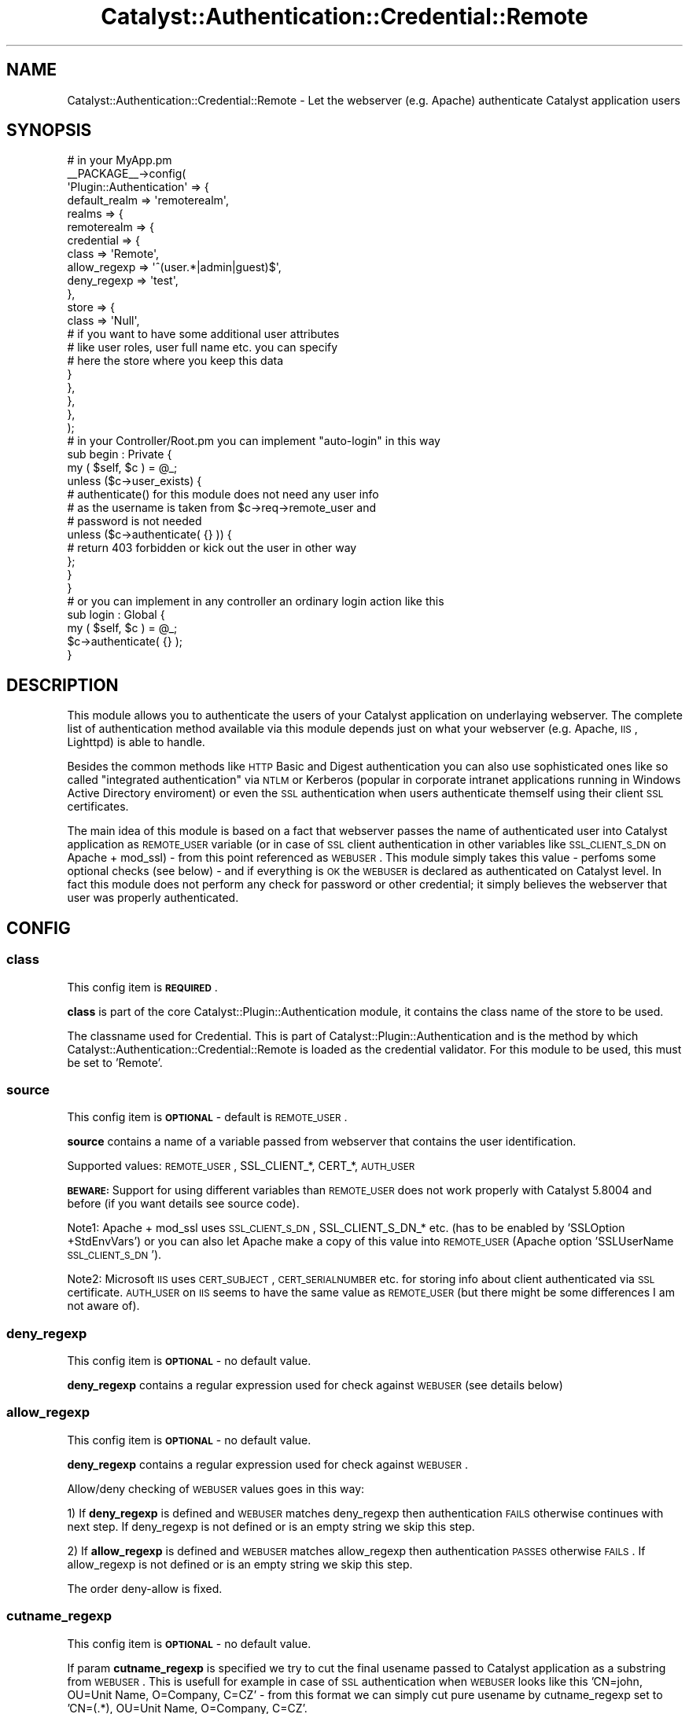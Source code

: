 .\" Automatically generated by Pod::Man 2.23 (Pod::Simple 3.14)
.\"
.\" Standard preamble:
.\" ========================================================================
.de Sp \" Vertical space (when we can't use .PP)
.if t .sp .5v
.if n .sp
..
.de Vb \" Begin verbatim text
.ft CW
.nf
.ne \\$1
..
.de Ve \" End verbatim text
.ft R
.fi
..
.\" Set up some character translations and predefined strings.  \*(-- will
.\" give an unbreakable dash, \*(PI will give pi, \*(L" will give a left
.\" double quote, and \*(R" will give a right double quote.  \*(C+ will
.\" give a nicer C++.  Capital omega is used to do unbreakable dashes and
.\" therefore won't be available.  \*(C` and \*(C' expand to `' in nroff,
.\" nothing in troff, for use with C<>.
.tr \(*W-
.ds C+ C\v'-.1v'\h'-1p'\s-2+\h'-1p'+\s0\v'.1v'\h'-1p'
.ie n \{\
.    ds -- \(*W-
.    ds PI pi
.    if (\n(.H=4u)&(1m=24u) .ds -- \(*W\h'-12u'\(*W\h'-12u'-\" diablo 10 pitch
.    if (\n(.H=4u)&(1m=20u) .ds -- \(*W\h'-12u'\(*W\h'-8u'-\"  diablo 12 pitch
.    ds L" ""
.    ds R" ""
.    ds C` ""
.    ds C' ""
'br\}
.el\{\
.    ds -- \|\(em\|
.    ds PI \(*p
.    ds L" ``
.    ds R" ''
'br\}
.\"
.\" Escape single quotes in literal strings from groff's Unicode transform.
.ie \n(.g .ds Aq \(aq
.el       .ds Aq '
.\"
.\" If the F register is turned on, we'll generate index entries on stderr for
.\" titles (.TH), headers (.SH), subsections (.SS), items (.Ip), and index
.\" entries marked with X<> in POD.  Of course, you'll have to process the
.\" output yourself in some meaningful fashion.
.ie \nF \{\
.    de IX
.    tm Index:\\$1\t\\n%\t"\\$2"
..
.    nr % 0
.    rr F
.\}
.el \{\
.    de IX
..
.\}
.\"
.\" Accent mark definitions (@(#)ms.acc 1.5 88/02/08 SMI; from UCB 4.2).
.\" Fear.  Run.  Save yourself.  No user-serviceable parts.
.    \" fudge factors for nroff and troff
.if n \{\
.    ds #H 0
.    ds #V .8m
.    ds #F .3m
.    ds #[ \f1
.    ds #] \fP
.\}
.if t \{\
.    ds #H ((1u-(\\\\n(.fu%2u))*.13m)
.    ds #V .6m
.    ds #F 0
.    ds #[ \&
.    ds #] \&
.\}
.    \" simple accents for nroff and troff
.if n \{\
.    ds ' \&
.    ds ` \&
.    ds ^ \&
.    ds , \&
.    ds ~ ~
.    ds /
.\}
.if t \{\
.    ds ' \\k:\h'-(\\n(.wu*8/10-\*(#H)'\'\h"|\\n:u"
.    ds ` \\k:\h'-(\\n(.wu*8/10-\*(#H)'\`\h'|\\n:u'
.    ds ^ \\k:\h'-(\\n(.wu*10/11-\*(#H)'^\h'|\\n:u'
.    ds , \\k:\h'-(\\n(.wu*8/10)',\h'|\\n:u'
.    ds ~ \\k:\h'-(\\n(.wu-\*(#H-.1m)'~\h'|\\n:u'
.    ds / \\k:\h'-(\\n(.wu*8/10-\*(#H)'\z\(sl\h'|\\n:u'
.\}
.    \" troff and (daisy-wheel) nroff accents
.ds : \\k:\h'-(\\n(.wu*8/10-\*(#H+.1m+\*(#F)'\v'-\*(#V'\z.\h'.2m+\*(#F'.\h'|\\n:u'\v'\*(#V'
.ds 8 \h'\*(#H'\(*b\h'-\*(#H'
.ds o \\k:\h'-(\\n(.wu+\w'\(de'u-\*(#H)/2u'\v'-.3n'\*(#[\z\(de\v'.3n'\h'|\\n:u'\*(#]
.ds d- \h'\*(#H'\(pd\h'-\w'~'u'\v'-.25m'\f2\(hy\fP\v'.25m'\h'-\*(#H'
.ds D- D\\k:\h'-\w'D'u'\v'-.11m'\z\(hy\v'.11m'\h'|\\n:u'
.ds th \*(#[\v'.3m'\s+1I\s-1\v'-.3m'\h'-(\w'I'u*2/3)'\s-1o\s+1\*(#]
.ds Th \*(#[\s+2I\s-2\h'-\w'I'u*3/5'\v'-.3m'o\v'.3m'\*(#]
.ds ae a\h'-(\w'a'u*4/10)'e
.ds Ae A\h'-(\w'A'u*4/10)'E
.    \" corrections for vroff
.if v .ds ~ \\k:\h'-(\\n(.wu*9/10-\*(#H)'\s-2\u~\d\s+2\h'|\\n:u'
.if v .ds ^ \\k:\h'-(\\n(.wu*10/11-\*(#H)'\v'-.4m'^\v'.4m'\h'|\\n:u'
.    \" for low resolution devices (crt and lpr)
.if \n(.H>23 .if \n(.V>19 \
\{\
.    ds : e
.    ds 8 ss
.    ds o a
.    ds d- d\h'-1'\(ga
.    ds D- D\h'-1'\(hy
.    ds th \o'bp'
.    ds Th \o'LP'
.    ds ae ae
.    ds Ae AE
.\}
.rm #[ #] #H #V #F C
.\" ========================================================================
.\"
.IX Title "Catalyst::Authentication::Credential::Remote 3"
.TH Catalyst::Authentication::Credential::Remote 3 "2009-10-17" "perl v5.12.1" "User Contributed Perl Documentation"
.\" For nroff, turn off justification.  Always turn off hyphenation; it makes
.\" way too many mistakes in technical documents.
.if n .ad l
.nh
.SH "NAME"
Catalyst::Authentication::Credential::Remote \- Let the webserver (e.g. Apache)
authenticate Catalyst application users
.SH "SYNOPSIS"
.IX Header "SYNOPSIS"
.Vb 2
\&    # in your MyApp.pm
\&    _\|_PACKAGE_\|_\->config(
\&
\&        \*(AqPlugin::Authentication\*(Aq => {
\&            default_realm => \*(Aqremoterealm\*(Aq,
\&            realms => {
\&                remoterealm => {
\&                    credential => {
\&                        class        => \*(AqRemote\*(Aq,
\&                        allow_regexp => \*(Aq^(user.*|admin|guest)$\*(Aq,
\&                        deny_regexp  => \*(Aqtest\*(Aq,
\&                    },
\&                    store => {
\&                        class => \*(AqNull\*(Aq,
\&                        # if you want to have some additional user attributes
\&                        # like user roles, user full name etc. you can specify
\&                        # here the store where you keep this data
\&                    }
\&                },
\&            },
\&        },
\&        
\&    );
\&    
\&    # in your Controller/Root.pm you can implement "auto\-login" in this way
\&    sub begin : Private {
\&        my ( $self, $c ) = @_;        
\&        unless ($c\->user_exists) {
\&            # authenticate() for this module does not need any user info
\&            # as the username is taken from $c\->req\->remote_user and
\&            # password is not needed     
\&            unless ($c\->authenticate( {} )) {
\&              # return 403 forbidden or kick out the user in other way
\&            };
\&        }   
\&    }
\&
\&    # or you can implement in any controller an ordinary login action like this
\&    sub login : Global {
\&        my ( $self, $c ) = @_;
\&        $c\->authenticate( {} );
\&    }
.Ve
.SH "DESCRIPTION"
.IX Header "DESCRIPTION"
This module allows you to authenticate the users of your Catalyst application
on underlaying webserver. The complete list of authentication method available 
via this module depends just on what your webserver (e.g. Apache, \s-1IIS\s0, Lighttpd)
is able to handle.
.PP
Besides the common methods like \s-1HTTP\s0 Basic and Digest authentication you can
also use sophisticated ones like so called \*(L"integrated authentication\*(R" via
\&\s-1NTLM\s0 or Kerberos (popular in corporate intranet applications running in Windows
Active Directory enviroment) or even the \s-1SSL\s0 authentication when users 
authenticate themself using their client \s-1SSL\s0 certificates.
.PP
The main idea of this module is based on a fact that webserver passes the name
of authenticated user into Catalyst application as \s-1REMOTE_USER\s0 variable (or in 
case of \s-1SSL\s0 client authentication in other variables like \s-1SSL_CLIENT_S_DN\s0 on
Apache + mod_ssl) \- from this point referenced as \s-1WEBUSER\s0. 
This module simply takes this value \- perfoms some optional checks (see
below) \- and if everything is \s-1OK\s0 the \s-1WEBUSER\s0 is declared as authenticated on 
Catalyst level. In fact this module does not perform any check for password or 
other credential; it simply believes the webserver that user was properly 
authenticated.
.SH "CONFIG"
.IX Header "CONFIG"
.SS "class"
.IX Subsection "class"
This config item is \fB\s-1REQUIRED\s0\fR.
.PP
\&\fBclass\fR is part of the core Catalyst::Plugin::Authentication module, it 
contains the class name of the store to be used.
.PP
The classname used for Credential. This is part of Catalyst::Plugin::Authentication
and is the method by which Catalyst::Authentication::Credential::Remote is
loaded as the credential validator. For this module to be used, this must be set
to 'Remote'.
.SS "source"
.IX Subsection "source"
This config item is \fB\s-1OPTIONAL\s0\fR \- default is \s-1REMOTE_USER\s0.
.PP
\&\fBsource\fR contains a name of a variable passed from webserver that contains the 
user identification.
.PP
Supported values: \s-1REMOTE_USER\s0, SSL_CLIENT_*, CERT_*, \s-1AUTH_USER\s0
.PP
\&\fB\s-1BEWARE:\s0\fR Support for using different variables than \s-1REMOTE_USER\s0 does not work 
properly with Catalyst 5.8004 and before (if you want details see source code).
.PP
Note1: Apache + mod_ssl uses \s-1SSL_CLIENT_S_DN\s0, SSL_CLIENT_S_DN_* etc. (has to be 
enabled by 'SSLOption +StdEnvVars') or you can also let Apache make a copy of 
this value into \s-1REMOTE_USER\s0 (Apache option 'SSLUserName \s-1SSL_CLIENT_S_DN\s0').
.PP
Note2: Microsoft \s-1IIS\s0 uses \s-1CERT_SUBJECT\s0, \s-1CERT_SERIALNUMBER\s0 etc. for storing info
about client authenticated via \s-1SSL\s0 certificate. \s-1AUTH_USER\s0 on \s-1IIS\s0 seems to have
the same value as \s-1REMOTE_USER\s0 (but there might be some differences I am not
aware of).
.SS "deny_regexp"
.IX Subsection "deny_regexp"
This config item is \fB\s-1OPTIONAL\s0\fR \- no default value.
.PP
\&\fBdeny_regexp\fR contains a regular expression used for check against \s-1WEBUSER\s0 
(see details below)
.SS "allow_regexp"
.IX Subsection "allow_regexp"
This config item is \fB\s-1OPTIONAL\s0\fR \- no default value.
.PP
\&\fBdeny_regexp\fR contains a regular expression used for check against \s-1WEBUSER\s0.
.PP
Allow/deny checking of \s-1WEBUSER\s0 values goes in this way:
.PP
1) If \fBdeny_regexp\fR is defined and \s-1WEBUSER\s0 matches deny_regexp then 
authentication \s-1FAILS\s0 otherwise continues with next step. If deny_regexp is not 
defined or is an empty string we skip this step.
.PP
2) If \fBallow_regexp\fR is defined and \s-1WEBUSER\s0 matches allow_regexp then 
authentication \s-1PASSES\s0 otherwise \s-1FAILS\s0. If allow_regexp is not 
defined or is an empty string we skip this step.
.PP
The order deny-allow is fixed.
.SS "cutname_regexp"
.IX Subsection "cutname_regexp"
This config item is \fB\s-1OPTIONAL\s0\fR \- no default value.
.PP
If param \fBcutname_regexp\fR is specified we try to cut the final usename passed to
Catalyst application as a substring from \s-1WEBUSER\s0. This is usefull for 
example in case of \s-1SSL\s0 authentication when \s-1WEBUSER\s0 looks like this 
\&'CN=john, OU=Unit Name, O=Company, C=CZ' \- from this format we can simply cut
pure usename by cutname_regexp set to 'CN=(.*), OU=Unit Name, O=Company, C=CZ'.
.PP
Substring is always taken as '$1' regexp substring. If \s-1WEBUSER\s0 does not
match cutname_regexp at all or if '$1' regexp substring is empty we pass the
original \s-1WEBUSER\s0 value (without cutting) to Catalyst application.
.SS "username_field"
.IX Subsection "username_field"
This config item is \fB\s-1OPTIONAL\s0\fR \- default is \fIusername\fR
.PP
The key name in the authinfo hash that the user's username is mapped into.
This is useful for using a store which requires a specific unusual field name
for the username.  The username is additionally mapped onto the \fIid\fR key.
.SH "METHODS"
.IX Header "METHODS"
.ie n .SS "new ( $config, $app, $realm )"
.el .SS "new ( \f(CW$config\fP, \f(CW$app\fP, \f(CW$realm\fP )"
.IX Subsection "new ( $config, $app, $realm )"
Instantiate a new Catalyst::Authentication::Credential::Remote object using the
configuration hash provided in \f(CW$config\fR. In case of invalid value of any 
configuration parameter (e.g. invalid regular expression) throws an exception.
.ie n .SS "authenticate ( $realm, $authinfo )"
.el .SS "authenticate ( \f(CW$realm\fP, \f(CW$authinfo\fP )"
.IX Subsection "authenticate ( $realm, $authinfo )"
Takes the username form \s-1WEBUSER\s0 set by webserver, performs additional 
checks using optional allow_regexp/deny_regexp configuration params, optionaly 
takes substring from \s-1WEBUSER\s0 and the sets the resulting value as
a Catalyst username.
.SH "COMPATIBILITY"
.IX Header "COMPATIBILITY"
It is \fBstrongly recommended\fR to use this module with Catalyst 5.80005 and above
as previous versions have some bugs related to \f(CW$c\fR\->engine\->env and do not 
support \f(CW$c\fR\->req\->remote_user.
.PP
This module tries some workarounds when it detects an older version and should
work as well.
